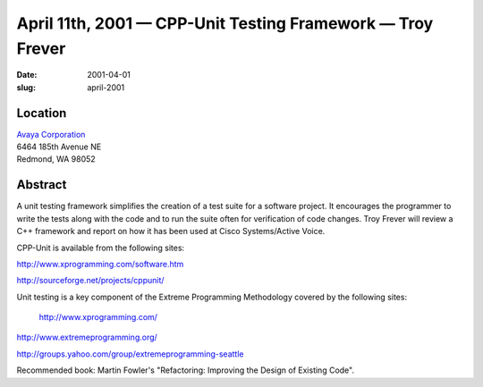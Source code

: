 April 11th, 2001 — CPP-Unit Testing Framework — Troy Frever
###########################################################

:date: 2001-04-01
:slug: april-2001

Location
~~~~~~~~

| `Avaya Corporation <http://www.avaya.com>`_
| 6464 185th Avenue NE
| Redmond, WA 98052

Abstract
~~~~~~~~

A unit testing framework simplifies the creation of a test suite for a
software project. It encourages the programmer to write the tests along
with the code and to run the suite often for verification of code
changes. Troy Frever will review a C++ framework and report on how it
has been used at Cisco Systems/Active Voice.

CPP-Unit is available from the following sites:

`http://www.xprogramming.com/software.htm <http://www.xprogramming.com/software.htm>`_ 

`http://sourceforge.net/projects/cppunit/ <http://sourceforge.net/projects/cppunit/>`_

Unit testing is a key component of the Extreme Programming Methodology
covered by the following sites:
 `http://www.xprogramming.com/ <http://www.xprogramming.com/>`_ 

`http://www.extremeprogramming.org/ <http://www.extremeprogramming.org/>`_ 

`http://groups.yahoo.com/group/extremeprogramming-seattle
<http://groups.yahoo.com/group/extremeprogramming-seattle>`_

Recommended book: Martin Fowler's "Refactoring: Improving the Design of
Existing Code".
